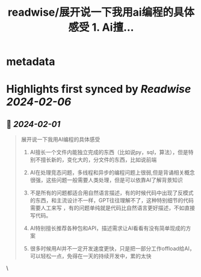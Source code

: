 :PROPERTIES:
:title: readwise/展开说一下我用ai编程的具体感受  1. Ai擅...
:END:


* metadata
:PROPERTIES:
:author: [[llennchan2003 on Twitter]]
:full-title: "展开说一下我用ai编程的具体感受  1. Ai擅..."
:category: [[tweets]]
:url: https://twitter.com/llennchan2003/status/1752808872895799440
:image-url: https://pbs.twimg.com/profile_images/1182317342887305216/BFVLlBvC.jpg
:END:

* Highlights first synced by [[Readwise]] [[2024-02-06]]
** 📌 [[2024-02-01]]
#+BEGIN_QUOTE
展开说一下我用AI编程的具体感受 
1. AI擅长一个文件内能独立完成的东西（比如说py，sql，算法），但是特别不擅长新的，变化大的，分文件的东西，比如说前端 

2. AI在处理竞态问题，多线程和异步的编程问题上很弱,但是背诵相关概念很强，这些问题一般需要人类处理，但是可以依靠AI了解背景知识 

3. 不是所有的问题都适合用自然语言描述，有的时候代码中出现了反模式的东西，和主流设计不一样，GPT往往理解不了，这种特别细节的代码需要人工来写 ，有的问题单纯就是代码比自然语言更好描述，不如直接写代码。

4. AI特别擅长推荐各种包和API，描述需求让AI看看有没有简单现成的方案

5. 很多时候用AI并不一定开发速度更快，只是把一部分工作offload给AI，可以轻松一点，免得在一天的持续开发中，累的太快 
#+END_QUOTE\
